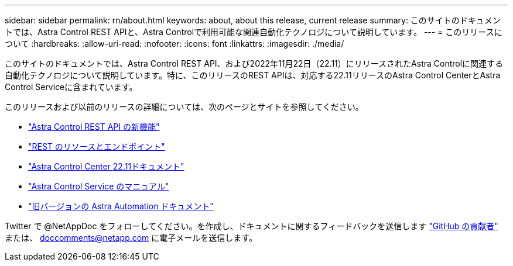 ---
sidebar: sidebar 
permalink: rn/about.html 
keywords: about, about this release, current release 
summary: このサイトのドキュメントでは、Astra Control REST APIと、Astra Controlで利用可能な関連自動化テクノロジについて説明しています。 
---
= このリリースについて
:hardbreaks:
:allow-uri-read: 
:nofooter: 
:icons: font
:linkattrs: 
:imagesdir: ./media/


[role="lead"]
このサイトのドキュメントでは、Astra Control REST API、および2022年11月22日（22.11）にリリースされたAstra Controlに関連する自動化テクノロジについて説明しています。特に、このリリースのREST APIは、対応する22.11リリースのAstra Control CenterとAstra Control Serviceに含まれています。

このリリースおよび以前のリリースの詳細については、次のページとサイトを参照してください。

* link:../rn/whats_new.html["Astra Control REST API の新機能"]
* link:../endpoints/resources.html["REST のリソースとエンドポイント"]
* https://docs.netapp.com/us-en/astra-control-center/["Astra Control Center 22.11ドキュメント"^]
* https://docs.netapp.com/us-en/astra-control-service/["Astra Control Service のマニュアル"^]
* link:../aa-earlier-versions.html["旧バージョンの Astra Automation ドキュメント"]


Twitter で @NetAppDoc をフォローしてください。を作成し、ドキュメントに関するフィードバックを送信します link:https://docs.netapp.com/us-en/contribute/["GitHub の貢献者"^] または、 doccomments@netapp.com に電子メールを送信します。
